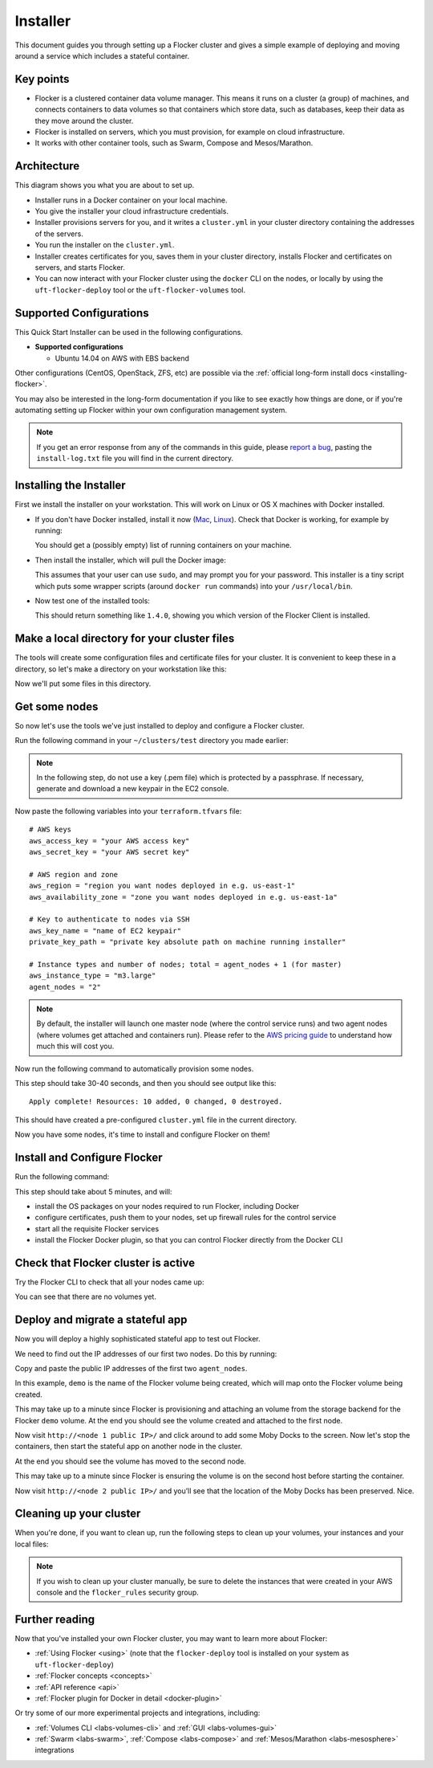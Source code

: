 .. _labs-installer:

=========
Installer
=========

This document guides you through setting up a Flocker cluster and gives a simple example of deploying and moving around a service which includes a stateful container.

Key points
==========

* Flocker is a clustered container data volume manager.
  This means it runs on a cluster (a group) of machines, and connects containers to data volumes so that containers which store data, such as databases, keep their data as they move around the cluster.
* Flocker is installed on servers, which you must provision, for example on cloud infrastructure.
* It works with other container tools, such as Swarm, Compose and Mesos/Marathon.

Architecture
============

This diagram shows you what you are about to set up.

.. image:: install-architecture.png

.. Source file is at "Engineering/Labs/flocker architecture" https://drive.google.com/open?id=0B3gop2KayxkVbmNBR2Jrbk0zYmM

* Installer runs in a Docker container on your local machine.
* You give the installer your cloud infrastructure credentials.
* Installer provisions servers for you, and it writes a ``cluster.yml`` in your cluster directory containing the addresses of the servers.
* You run the installer on the ``cluster.yml``.
* Installer creates certificates for you, saves them in your cluster directory, installs Flocker and certificates on servers, and starts Flocker.
* You can now interact with your Flocker cluster using the ``docker`` CLI on the nodes, or locally by using the ``uft-flocker-deploy`` tool or the ``uft-flocker-volumes`` tool.

.. _labs-supported-configurations:

Supported Configurations
========================

This Quick Start Installer can be used in the following configurations.

* **Supported configurations**

  * Ubuntu 14.04 on AWS with EBS backend

..  * Ubuntu 14.04 on Rackspace with OpenStack backend
..  * Ubuntu 14.04 on private OpenStack cloud with OpenStack backend
..
.. * **Experimental configurations**
..
..  * CoreOS on AWS with EBS backend
..  * Ubuntu 14.04 on any infrastructure with ZFS backend

Other configurations (CentOS, OpenStack, ZFS, etc) are possible via the :ref:`official long-form install docs <installing-flocker>`.

You may also be interested in the long-form documentation if you like to see exactly how things are done, or if you're automating setting up Flocker within your own configuration management system.

.. note::

    If you get an error response from any of the commands in this guide, please `report a bug <https://github.com/clusterhq/unofficial-flocker-tools/issues>`_, pasting the ``install-log.txt`` file you will find in the current directory.

.. _labs-installing-unofficial-flocker-tools:

Installing the Installer
========================

First we install the installer on your workstation.
This will work on Linux or OS X machines with Docker installed.

* If you don't have Docker installed, install it now (`Mac <https://docs.docker.com/mac/started/>`_, `Linux <https://docs.docker.com/linux/started/>`_).
  Check that Docker is working, for example by running:

  .. prompt:: bash $

      docker ps

  You should get a (possibly empty) list of running containers on your machine.

* Then install the installer, which will pull the Docker image:

  .. prompt:: bash $

      curl -sSL https://get.flocker.io/ | sh

  This assumes that your user can use ``sudo``, and may prompt you for your password.
  This installer is a tiny script which puts some wrapper scripts (around ``docker run`` commands) into your ``/usr/local/bin``.

* Now test one of the installed tools:

  .. prompt:: bash $

      uft-flocker-ca --version

  This should return something like ``1.4.0``, showing you which version of the Flocker Client is installed.

.. _labs-installer-certs-directory:

Make a local directory for your cluster files
=============================================

The tools will create some configuration files and certificate files for your cluster.
It is convenient to keep these in a directory, so let's make a directory on your workstation like this:

.. prompt:: bash $

    mkdir -p ~/clusters/test
    cd ~/clusters/test

Now we'll put some files in this directory.

Get some nodes
==============

So now let's use the tools we've just installed to deploy and configure a Flocker cluster.

Run the following command in your ``~/clusters/test`` directory you made earlier:

.. prompt:: bash $

    mkdir terraform
    vim terraform/terraform.tfvars

.. note::

    In the following step, do not use a key (.pem file) which is protected by a passphrase.
    If necessary, generate and download a new keypair in the EC2 console.

Now paste the following variables into your ``terraform.tfvars`` file::

    # AWS keys
    aws_access_key = "your AWS access key"
    aws_secret_key = "your AWS secret key"

    # AWS region and zone
    aws_region = "region you want nodes deployed in e.g. us-east-1"
    aws_availability_zone = "zone you want nodes deployed in e.g. us-east-1a"

    # Key to authenticate to nodes via SSH
    aws_key_name = "name of EC2 keypair"
    private_key_path = "private key absolute path on machine running installer"

    # Instance types and number of nodes; total = agent_nodes + 1 (for master)
    aws_instance_type = "m3.large"
    agent_nodes = "2"

.. note::

    By default, the installer will launch one master node (where the control service runs) and two agent nodes (where volumes get attached and containers run).
    Please refer to the `AWS pricing guide <https://aws.amazon.com/ec2/pricing/>`_ to understand how much this will cost you.

Now run the following command to automatically provision some nodes.

.. prompt:: bash $

    uft-flocker-sample-files
    uft-flocker-get-nodes --ubuntu-aws

This step should take 30-40 seconds, and then you should see output like this::

    Apply complete! Resources: 10 added, 0 changed, 0 destroyed.

This should have created a pre-configured ``cluster.yml`` file in the current directory.

Now you have some nodes, it's time to install and configure Flocker on them!

Install and Configure Flocker
=============================

Run the following command:

.. prompt:: bash $

    uft-flocker-install cluster.yml && uft-flocker-config cluster.yml && uft-flocker-plugin-install cluster.yml

This step should take about 5 minutes, and will:

* install the OS packages on your nodes required to run Flocker, including Docker
* configure certificates, push them to your nodes, set up firewall rules for the control service
* start all the requisite Flocker services
* install the Flocker Docker plugin, so that you can control Flocker directly from the Docker CLI

Check that Flocker cluster is active
====================================

Try the Flocker CLI to check that all your nodes came up:

.. prompt:: bash $

    uft-flocker-volumes list-nodes
    uft-flocker-volumes list

You can see that there are no volumes yet.

Deploy and migrate a stateful app
=================================

Now you will deploy a highly sophisticated stateful app to test out Flocker.

We need to find out the IP addresses of our first two nodes.
Do this by running:

.. prompt:: bash $

   cat cluster.yml

Copy and paste the public IP addresses of the first two ``agent_nodes``.

In this example, ``demo`` is the name of the Flocker volume being created, which will map onto the Flocker volume being created.

.. prompt:: bash $

    NODE1="<node 1 public IP>"
    NODE2="<node 2 public IP>"
    KEY="<path on your machine to your .pem file>"
    chmod 0600 $KEY
    ssh -i $KEY root@$NODE1 docker run -d -v demo:/data --volume-driver=flocker --name=redis redis:latest
    ssh -i $KEY root@$NODE1 docker run -d -e USE_REDIS_HOST=redis --link redis:redis -p 80:80 --name=app binocarlos/moby-counter:latest
    uft-flocker-volumes list

This may take up to a minute since Flocker is provisioning and attaching an volume from the storage backend for the Flocker ``demo`` volume.
At the end you should see the volume created and attached to the first node.

Now visit ``http://<node 1 public IP>/`` and click around to add some Moby Docks to the screen.
Now let's stop the containers, then start the stateful app on another node in the cluster.

.. prompt:: bash $

    ssh -i $KEY root@$NODE1 docker rm -f app
    ssh -i $KEY root@$NODE1 docker rm -f redis
    ssh -i $KEY root@$NODE2 docker run -d -v demo:/data --volume-driver=flocker --name=redis redis:latest
    ssh -i $KEY root@$NODE2 docker run -d -e USE_REDIS_HOST=redis --link redis:redis -p 80:80 --name=app binocarlos/moby-counter:latest
    uft-flocker-volumes list

At the end you should see the volume has moved to the second node.

This may take up to a minute since Flocker is ensuring the volume is on the second host before starting the container.

Now visit ``http://<node 2 public IP>/`` and you’ll see that the location of the Moby Docks has been preserved.
Nice.

Cleaning up your cluster
========================

When you're done, if you want to clean up, run the following steps to clean up your volumes, your instances and your local files:

.. prompt:: bash $

    ssh -i $KEY root@$NODE2 docker rm -f app
    ssh -i $KEY root@$NODE2 docker rm -f redis
    uft-flocker-volumes list
    # Note the dataset id of the volume, then destroy it
    uft-flocker-volumes destroy --dataset=$DATASET_ID
    # Wait for the dataset to disappear from the list
    uft-flocker-volumes list
    # Once it's gone, go ahead and delete the nodes
    uft-flocker-destroy-nodes
    cd ~/clusters
    rm -rf test

.. note::

    If you wish to clean up your cluster manually, be sure to delete the instances that were created in your AWS console and the ``flocker_rules`` security group.

Further reading
===============

Now that you've installed your own Flocker cluster, you may want to learn more about Flocker:

* :ref:`Using Flocker <using>` (note that the ``flocker-deploy`` tool is installed on your system as ``uft-flocker-deploy``)
* :ref:`Flocker concepts <concepts>`
* :ref:`API reference <api>`
* :ref:`Flocker plugin for Docker in detail <docker-plugin>`

Or try some of our more experimental projects and integrations, including:

* :ref:`Volumes CLI <labs-volumes-cli>` and :ref:`GUI <labs-volumes-gui>`
* :ref:`Swarm <labs-swarm>`, :ref:`Compose <labs-compose>` and :ref:`Mesos/Marathon <labs-mesosphere>` integrations
